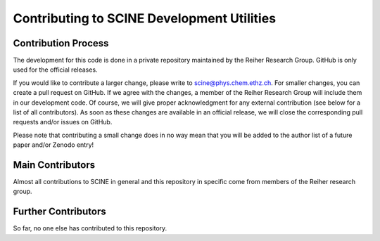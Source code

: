 Contributing to SCINE Development Utilities
===========================================

Contribution Process
--------------------

The development for this code is done in a private repository maintained by the 
Reiher Research Group. GitHub is only used for the official releases.

If you would like to contribute a larger change, please write to scine@phys.chem.ethz.ch.
For smaller changes, you can create a pull request on GitHub. If we agree with
the changes, a member of the Reiher Research Group will include them in our
development code. Of course, we will give proper acknowledgment for any external
contribution (see below for a list of all contributors). As soon as these changes 
are available in an official release, we will close the corresponding pull requests 
and/or issues on GitHub.

Please note that contributing a small change does in no way mean that you will
be added to the author list of a future paper and/or Zenodo entry!

Main Contributors
-----------------

Almost all contributions to SCINE in general and this repository in specific come 
from members of the Reiher research group.

Further Contributors
--------------------

So far, no one else has contributed to this repository.
